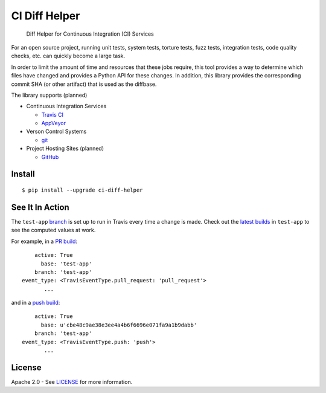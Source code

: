 CI Diff Helper
==============

    Diff Helper for Continuous Integration (CI) Services

|pypi| |build| |build-circ| |appveyor| |coverage| |versions| |docs|

For an open source project, running unit tests, system tests, torture tests,
fuzz tests, integration tests, code quality checks, etc. can quickly become
a large task.

In order to limit the amount of time and resources that these jobs require,
this tool provides a way to determine which files have changed and provides
a Python API for these changes. In addition, this library provides the
corresponding commit SHA (or other artifact) that is used as the diffbase.

The library supports (planned)

* Continuous Integration Services

  * `Travis CI`_
  * `AppVeyor`_

* Verson Control Systems

  * `git`_

* Project Hosting Sites (planned)

  * `GitHub`_

.. _Travis CI: https://travis-ci.com/
.. _AppVeyor: https://www.appveyor.com/
.. _git: https://git-scm.com/
.. _GitHub: https://github.com/

Install
-------

::

    $ pip install --upgrade ci-diff-helper

See It In Action
----------------

The ``test-app`` `branch`_ is set up to run in Travis
every time a change is made. Check out the `latest builds`_
in ``test-app`` to see the computed values at work.

For example, in a `PR build`_::

        active: True
          base: 'test-app'
        branch: 'test-app'
    event_type: <TravisEventType.pull_request: 'pull_request'>
           ...

and in a `push build`_::

        active: True
          base: u'cbe48c9ae38e3ee4a4b6f6696e071fa9a1b9dabb'
        branch: 'test-app'
    event_type: <TravisEventType.push: 'push'>
           ...

.. _branch: https://github.com/dhermes/ci-diff-helper/tree/test-app
.. _latest builds: https://travis-ci.org/dhermes/ci-diff-helper/branches
.. _PR build: https://travis-ci.org/dhermes/ci-diff-helper/builds/166910963
.. _push build: https://travis-ci.org/dhermes/ci-diff-helper/builds/166927258

License
-------

Apache 2.0 - See `LICENSE`_ for more information.

.. _LICENSE: https://github.com/dhermes/ci-diff-helper/blob/master/LICENSE

.. |build| image:: https://travis-ci.org/dhermes/ci-diff-helper.svg?branch=master
   :target: https://travis-ci.org/dhermes/ci-diff-helper
.. |build-circ| image:: https://circleci.com/gh/dhermes/ci-diff-helper.png?style=shield
   :target: https://circleci.com/gh/dhermes/ci-diff-helper
   :alt: CirleCI Build
.. |appveyor| image:: https://ci.appveyor.com/api/projects/status/github/dhermes/ci-diff-helper?branch=master&svg=true
   :target: https://ci.appveyor.com/project/dhermes/ci-diff-helper
.. |coverage| image:: https://coveralls.io/repos/github/dhermes/ci-diff-helper/badge.svg?branch=master
   :target: https://coveralls.io/github/dhermes/ci-diff-helper?branch=master
.. |pypi| image:: https://img.shields.io/pypi/v/ci-diff-helper.svg
   :target: https://pypi.python.org/pypi/ci-diff-helper
.. |versions| image:: https://img.shields.io/pypi/pyversions/ci-diff-helper.svg
   :target: https://pypi.python.org/pypi/ci-diff-helper
.. |docs| image:: https://readthedocs.org/projects/ci-diff-helper/badge/?version=latest
   :target: http://ci-diff-helper.readthedocs.io/en/latest/?badge=latest
   :alt: Documentation Status
